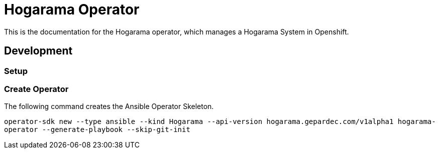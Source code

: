 = Hogarama Operator

This is the documentation for the Hogarama operator, which manages a Hogarama System in Openshift.

== Development
=== Setup
=== Create Operator
The following command creates the Ansible Operator Skeleton.

``operator-sdk new --type ansible --kind Hogarama --api-version hogarama.gepardec.com/v1alpha1 hogarama-operator --generate-playbook --skip-git-init``
